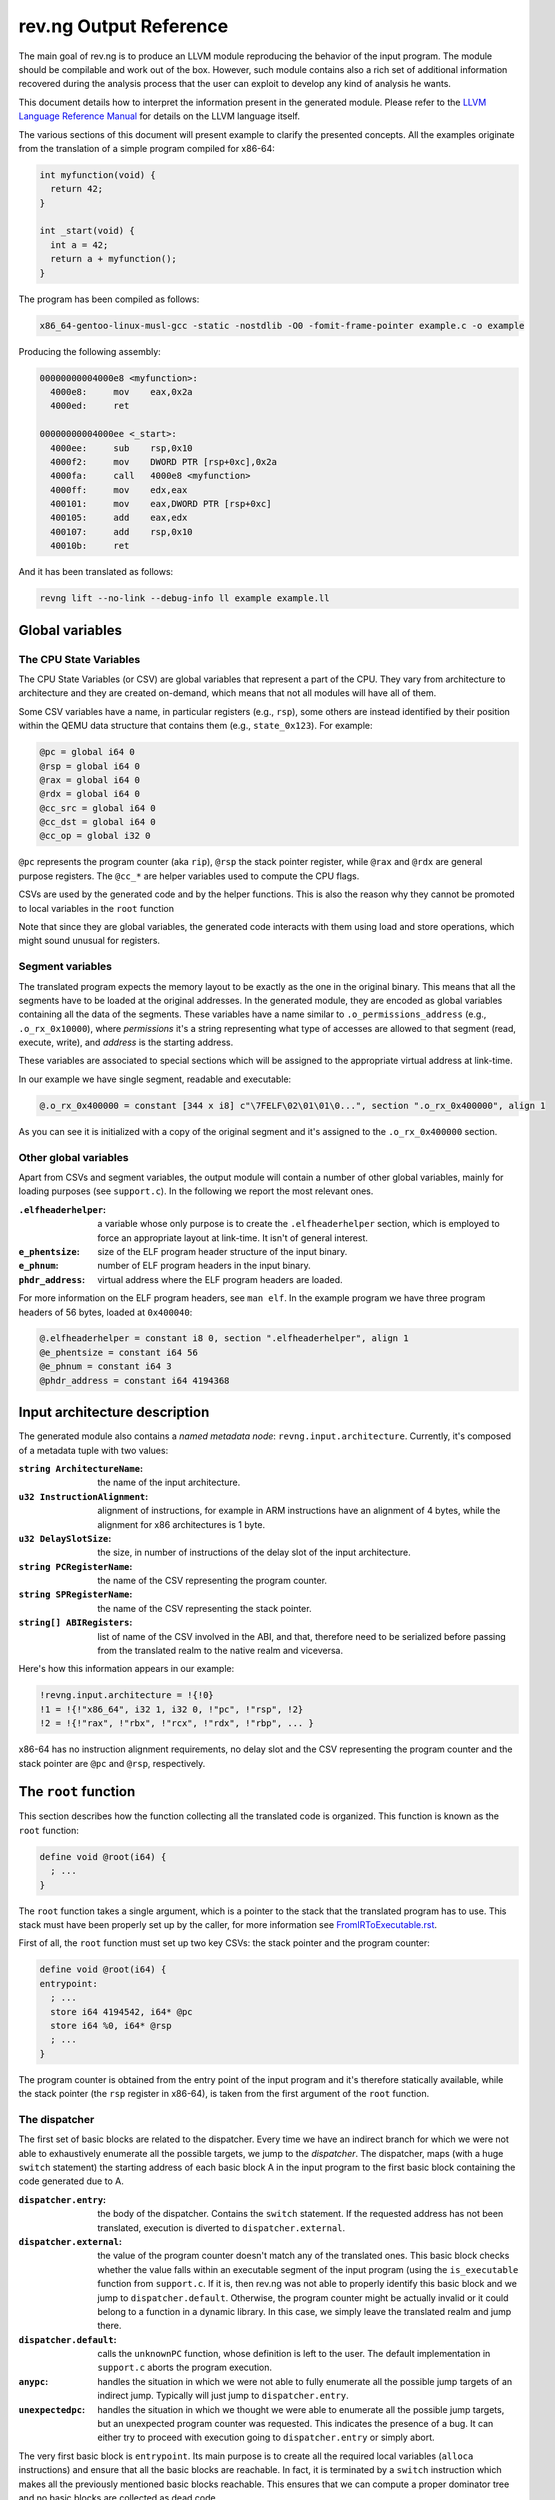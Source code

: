 ***********************
rev.ng Output Reference
***********************

The main goal of rev.ng is to produce an LLVM module reproducing the behavior of
the input program. The module should be compilable and work out of the
box. However, such module contains also a rich set of additional information
recovered during the analysis process that the user can exploit to develop any
kind of analysis he wants.

This document details how to interpret the information present in the generated
module. Please refer to the `LLVM Language Reference Manual`_ for details on the
LLVM language itself.

The various sections of this document will present example to clarify the
presented concepts. All the examples originate from the translation of a simple
program compiled for x86-64:

.. code-block:: c

    int myfunction(void) {
      return 42;
    }

    int _start(void) {
      int a = 42;
      return a + myfunction();
    }

The program has been compiled as follows:

.. code-block:: sh

   x86_64-gentoo-linux-musl-gcc -static -nostdlib -O0 -fomit-frame-pointer example.c -o example

Producing the following assembly:

.. code-block:: objdump

    00000000004000e8 <myfunction>:
      4000e8:     mov    eax,0x2a
      4000ed:     ret

    00000000004000ee <_start>:
      4000ee:     sub    rsp,0x10
      4000f2:     mov    DWORD PTR [rsp+0xc],0x2a
      4000fa:     call   4000e8 <myfunction>
      4000ff:     mov    edx,eax
      400101:     mov    eax,DWORD PTR [rsp+0xc]
      400105:     add    eax,edx
      400107:     add    rsp,0x10
      40010b:     ret

And it has been translated as follows:

.. code-block:: sh

   revng lift --no-link --debug-info ll example example.ll

Global variables
================

The CPU State Variables
-----------------------

The CPU State Variables (or CSV) are global variables that represent a part of
the CPU. They vary from architecture to architecture and they are created
on-demand, which means that not all modules will have all of them.

Some CSV variables have a name, in particular registers (e.g., ``rsp``), some
others are instead identified by their position within the QEMU data structure
that contains them (e.g., ``state_0x123``). For example:

.. code-block:: llvm

    @pc = global i64 0
    @rsp = global i64 0
    @rax = global i64 0
    @rdx = global i64 0
    @cc_src = global i64 0
    @cc_dst = global i64 0
    @cc_op = global i32 0

``@pc`` represents the program counter (aka ``rip``), ``@rsp`` the stack pointer
register, while ``@rax`` and ``@rdx`` are general purpose registers. The
``@cc_*`` are helper variables used to compute the CPU flags.

CSVs are used by the generated code and by the helper functions. This is also
the reason why they cannot be promoted to local variables in the ``root``
function

Note that since they are global variables, the generated code interacts with
them using load and store operations, which might sound unusual for registers.

Segment variables
-----------------

The translated program expects the memory layout to be exactly as the one in the
original binary. This means that all the segments have to be loaded at the
original addresses. In the generated module, they are encoded as global
variables containing all the data of the segments. These variables have a name
similar to ``.o_permissions_address`` (e.g., ``.o_rx_0x10000``), where
*permissions* it's a string representing what type of accesses are allowed to
that segment (read, execute, write), and *address* is the starting address.

These variables are associated to special sections which will be assigned to the
appropriate virtual address at link-time.

In our example we have single segment, readable and executable:

.. code-block:: llvm

   @.o_rx_0x400000 = constant [344 x i8] c"\7FELF\02\01\01\0...", section ".o_rx_0x400000", align 1

As you can see it is initialized with a copy of the original segment and it's
assigned to the ``.o_rx_0x400000`` section.

Other global variables
----------------------

Apart from CSVs and segment variables, the output module will contain a number
of other global variables, mainly for loading purposes (see ``support.c``). In
the following we report the most relevant ones.

:``.elfheaderhelper``: a variable whose only purpose is to create the
                       ``.elfheaderhelper`` section, which is employed to force
                       an appropriate layout at link-time. It isn't of general
                       interest.
:``e_phentsize``: size of the ELF program header structure of the input binary.
:``e_phnum``: number of ELF program headers in the input binary.
:``phdr_address``: virtual address where the ELF program headers are loaded.

For more information on the ELF program headers, see ``man elf``.  In the
example program we have three program headers of 56 bytes, loaded at
``0x400040``:

.. code-block:: llvm

    @.elfheaderhelper = constant i8 0, section ".elfheaderhelper", align 1
    @e_phentsize = constant i64 56
    @e_phnum = constant i64 3
    @phdr_address = constant i64 4194368


Input architecture description
==============================

The generated module also contains a *named metadata node*:
``revng.input.architecture``. Currently, it's composed of a metadata tuple with
two values:

:``string ArchitectureName``: the name of the input architecture.
:``u32 InstructionAlignment``: alignment of instructions, for example in ARM
                               instructions have an alignment of 4 bytes, while
                               the alignment for x86 architectures is 1 byte.
:``u32 DelaySlotSize``: the size, in number of instructions of the delay slot of
                        the input architecture.
:``string PCRegisterName``: the name of the CSV representing the program counter.
:``string SPRegisterName``: the name of the CSV representing the stack pointer.
:``string[] ABIRegisters``: list of name of the CSV involved in the ABI, and
                            that, therefore need to be serialized before passing
                            from the translated realm to the native realm and
                            viceversa.

Here's how this information appears in our example:

.. code-block:: llvm

    !revng.input.architecture = !{!0}
    !1 = !{!"x86_64", i32 1, i32 0, !"pc", !"rsp", !2}
    !2 = !{!"rax", !"rbx", !"rcx", !"rdx", !"rbp", ... }

x86-64 has no instruction alignment requirements, no delay slot and the CSV
representing the program counter and the stack pointer are ``@pc`` and ``@rsp``,
respectively.

The ``root`` function
=====================

This section describes how the function collecting all the translated code is
organized. This function is known as the ``root`` function:

.. code-block:: llvm

    define void @root(i64) {
      ; ...
    }

The ``root`` function takes a single argument, which is a pointer to the stack
that the translated program has to use. This stack must have been properly set
up by the caller, for more information see `FromIRToExecutable.rst`_.

First of all, the ``root`` function must set up two key CSVs: the stack pointer
and the program counter:

.. code-block:: llvm

    define void @root(i64) {
    entrypoint:
      ; ...
      store i64 4194542, i64* @pc
      store i64 %0, i64* @rsp
      ; ...
    }

The program counter is obtained from the entry point of the input program and
it's therefore statically available, while the stack pointer (the ``rsp``
register in x86-64), is taken from the first argument of the ``root`` function.

The dispatcher
--------------

The first set of basic blocks are related to the dispatcher. Every time we have
an indirect branch for which we were not able to exhaustively enumerate all the
possible targets, we jump to the *dispatcher*. The dispatcher, maps (with a huge
``switch`` statement) the starting address of each basic block A in the input
program to the first basic block containing the code generated due to A.

:``dispatcher.entry``: the body of the dispatcher. Contains the ``switch``
                       statement. If the requested address has not been
                       translated, execution is diverted to
                       ``dispatcher.external``.
:``dispatcher.external``: the value of the program counter doesn't match any of
                          the translated ones. This basic block checks whether
                          the value falls within an executable segment of the
                          input program (using the ``is_executable`` function
                          from ``support.c``. If it is, then rev.ng was not able
                          to properly identify this basic block and we jump to
                          ``dispatcher.default``. Otherwise, the program counter
                          might be actually invalid or it could belong to a
                          function in a dynamic library. In this case, we simply
                          leave the translated realm and jump there.
:``dispatcher.default``: calls the ``unknownPC`` function, whose definition is
                         left to the user. The default implementation in
                         ``support.c`` aborts the program execution.
:``anypc``: handles the situation in which we were not able to fully enumerate
            all the possible jump targets of an indirect jump. Typically will
            just jump to ``dispatcher.entry``.
:``unexpectedpc``: handles the situation in which we thought we were able to
                   enumerate all the possible jump targets, but an unexpected
                   program counter was requested. This indicates the presence of
                   a bug. It can either try to proceed with execution going to
                   ``dispatcher.entry`` or simply abort.

The very first basic block is ``entrypoint``. Its main purpose is to create all
the required local variables (``alloca`` instructions) and ensure that all the
basic blocks are reachable. In fact, it is terminated by a ``switch``
instruction which makes all the previously mentioned basic blocks reachable. This
ensures that we can compute a proper dominator tree and no basic blocks are
collected as dead code.

Here's how it looks like in our example:

.. code-block:: llvm

    define void @root(i64) !dbg !4 {
    entrypoint:
      %1 = alloca i64
      %2 = bitcast i64* %1 to i8*
      store i64 4194542, i64* @pc
      store i64 %0, i64* @rsp
      switch i8 0, label %dispatcher.entry [
        i8 1, label %anypc
        i8 2, label %unexpectedpc
      ]

    dispatcher.entry:                                 ; preds = %unexpectedpc, %anypc, %bb.myfunction, %bb._start.0x11, %entrypoint
      %3 = load i64, i64* @pc
      switch i64 %3, label %dispatcher.external [
        i64 4194536, label %bb.myfunction
        i64 4194542, label %bb._start
        i64 4194559, label %bb._start.0x11
      ], !revng.block.type !1

    dispatcher.external:                              ; preds = %dispatcher.entry
      %45 = load i64, i64* @pc
      %46 = call i1 @is_executable(i64 %45), !dbg !211
      br i1 %46, label %dispatcher.default, label %setjmp

    dispatcher.default:                               ; preds = %dispatcher.entry
      call void @unknownPC()
      unreachable

    anypc:                                            ; preds = %entrypoint
      br label %dispatcher.entry, !revng.block.type !2

    unexpectedpc:                                     ; preds = %entrypoint
      br label %dispatcher.entry, !revng.block.type !3

    ; ...

    }

As you can see, we have three jump targets: ``myfunction``, ``_start`` and
``_start+0x11`` (the return address after the function call). In this specific
example we decide to divert execution to the dispatcher both in ``anypc`` and
``unexpectedpc``.

The translated basic blocks
---------------------------

The rest of the function is composed by basic blocks containing the translated
code. If symbols are available in the input binary, each basic block has name in
the form ``bb.closest_symbol.distance`` (e.g., ``bb.main.0x4`` means 4 bytes
after the symbol ``main``). Otherwise the name is simply in the form
``bb.absolute_address`` (e.g., ``bb.0x400000``).

In our example we have three basic blocks:

.. code-block:: llvm

    define void @root(i64) {
    ; ...

    bb._start:            ; preds = %dispatcher.entry, %entrypoint
      ; ...

    bb._start.0x11:       ; preds = %dispatcher.entry
      ; ...

    bb.myfunction:        ; preds = %dispatcher.entry, %bb._start
      ; ...

    }

Debug metadata
--------------

Each instruction we generate is associated with three types of metadata:

:dbg: LLVM debug metadata, used to be able to step through the generated LLVM IR
      (or input assembly or tiny code).
:oi: *original instruction* metadata, contains a pair of elements. The former
     element is a reference to a string global variable containing the
     disassembled input instruction that generated the current instruction. The
     latter element is an integer representing the program counter associated
     with that instruction.
:pi: *portable tiny code instruction* metadata, contains a string representing
     the textual representation of the TCG instruction that generated the
     current instruction.

Note: some optimizations passes might remove the metadata.

For debugging purposes, the generated LLVM IR contains comments with information
derived from these metadata.

As an example, let's see the first instruction of ``myfunction``, ``mov
eax,0x2a``:

.. code-block:: llvm

    @disam_myfunction = internal constant [38 x i8] c"0x00000000004000e8:  mov    eax,0x2a\0A\00"

    define void @root(i64) {

    ; ...

    bb.myfunction:                                    ; preds = %dispatcher.entry, %bb._start
      ; 0x00000000004000e8:  mov    eax,0x2a

      ; movi_i64 tmp0,$0x2a
      ; ext32u_i64 rax,tmp0
      store i64 42, i64* @rax, !dbg !135, !oi !133, !pi !136

      ; ...

    }

    ; ...

    !4 = distinct !DISubprogram(name: "root", ...)
    !133 = !{i8* getelementptr inbounds ([38 x i8], [38 x i8]* @disam_myfunction, i32 0, i32 0), i64 4194480}
    !134 = distinct !{!"movi_i64 tmp0,$0x2a\0A"}
    !135 = !DILocation(line: 244, scope: !4)
    !136 = distinct !{!"ext32u_i64 rax,tmp0,\0A"}

The ``!dbg`` metadata points to a ``DILocation`` object, which tells us that
we're at line 244 within the ``root`` function. This information will allow the
debugger (e.g., ``gdb``) to perform step-by-step debugging. ``!oi`` points to a
metadata node containing a reference to ``@disasm_myfcuntion``, a global
variable containing the disassembled instruction that lead to generate this
instruction and its address (``4194536``). Finally, ``!pi`` points to the TCG
instruction leading to the creation of this instruction.

Above the instruction, we also have comments reporting the corresponding
original and TCG instructions.

Delimiting generated code
-------------------------

The code generated due to a certain input instruction is delimited by calls to a
marker function ``newpc``. This function takes the following arguments plus a set
of variadic arguments:

:u64 Address: the address of the instruction leading to the generation of the
              code coming after the call of ``newpc``.
:u64 InstructionSize: the size of the instruction at ``Address``.
:u1 isJT: a boolean flag indicating whether the instruction at ``Address`` is a
          jump target or not.
:GlobalVariable Disassembled: a reference to the global variable containing the
                              string representing the disassembled instruction
                              (the same as the ``!oi`` metadata).
:u8 \*LocalVariables: a series of pointer to all the local variables used by
                      this instruction.

The call to ``newpc`` prevents the optimizer to reorder instructions across its
boundaries and perform other optimizations. This is useful during analysis and
for debugging purposes, but to achieve optimal performances all these function
calls should be removed.

Let's see how this works for the ``bb.myfunction`` basic block:

.. code-block:: llvm

    bb.myfunction:                                    ; preds = %dispatcher.entry, %bb._start

      ; 0x00000000004000e8:  mov    eax,0x2a
      call void (i64, i64, i32, i8*, ...) @newpc(i64 4194536, i64 5, i32 1, i8* getelementptr inbounds ([38 x i8], [38 x i8]* @disam_myfunction, i32 0, i32 0)), !oi !55, !pi !56

      ; ...

      ; 0x00000000004000ed:  ret
      call void (i64, i64, i32, i8*, ...) @newpc(i64 4194541, i64 1, i32 0, i8* getelementptr inbounds ([38 x i8], [38 x i8]* @disam_myfunction.0x5, i32 0, i32 0)), !oi !58, !pi !59

      ; ...

As you can see there are two calls to ``newpc``, the first for the ``mov``
instruction at ``0x4000e8`` (5 bytes long) and the second one for the ``ret``
instruction at ``0x4000ed`` (1 byte long). Note that the first instruction is a
jump target, in fact ``newpc``'s third parameter is set to ``1``, unlike the
second call.

The default implementation of this function in ``support.c`` does nothing, but
it can be easily customized for tracing purposes. For instance, it could print
the disassembled instruction before the corresponding translated code is
executed.

Function calls
--------------

rev.ng can detect function calls. The terminator of a basic block can be
considered a function call if it's preceded by a call to a function called
``function_call``. This function takes three parameters:

:BlockAddress Callee: reference to the callee basic block. The target of the
   function call, most likely a function.
:BlockAddress Return: reference to the return basic block. It's the basic block
                      associated with the return address.
:u64 ReturnPC: the return address.
:GlobalVariable LinkRegister: reference to the CSV representing the link
                              register for this specific function call. If null,
                              the return address is stored on the stack.
:GlobalVariable ExternalFunction: reference to the global variable containing a
                                  string of the name of the external (i.e.,
                                  library) function that this function actually
                                  calls.

In our example we had a function call in the ``_start`` basic block:

.. code-block:: llvm

    bb._start:                                        ; preds = %dispatcher.entry, %entrypoint

      ; ...

      ; 0x00000000004000fa:  call   0x4000e8

      ; ...

      store i64 4194536, i64* @pc, !dbg !58, !oi !46, !pi !59
      call void @function_call(i8* blockaddress(@root, %bb.myfunction), i8* blockaddress(@root, %bb._start.0x11), i32 4194559, i64* null, i8* null), !dbg !60
      br label %bb.myfunction, !dbg !61, !revng.func.entry !62, !revng.func.member.of !63

As expected, before the branch instruction representing the function call, we
have a call to ``@function_call``. The first argument is the callee basic block
(``bb.myfunction``), the second argument is the return basic block (``_start+0x11``)
and the third one is the return address (``0x4000ff``). The third argument is
null since in x86-64 the return address is stored on the top of the
stack. Finally, the fourth argument is null since this is not a call to an
external function.

Function boundaries and ABI
---------------------------

rev.ng can identify function boundaries and function arguments:

.. code-block:: sh

   revng opt -S example.ll -detect-function-boundaries -detect-abi -o example.functions.ll

This information is encoded in the generated module by associating two types of
metadata (``revng.func.entry`` and ``revng.func.member.of``) to the terminator
instruction of each basic block.

:``revng.func.entry``: denotes that the current basic block is the entry block
   of a certain function. The associated metadata tuple
   contains information describing the function.

   :``string Name``: name of the function.
   :``u64 Address``: address of the function.
   :``string Type``: type of function. See the ``FunctionType`` enumeration.
   :``GlobalVariable[] ClobberedCSV``: list of CSVs that are clobbered by this
      function.
   :``{ GlobalVariable, string, string }[] Arguments``: a list of triples where
      the first entry is a CSV, the second one states its status in terms of
      being an argument (see the ``RegisterArgument`` class) and the third one
      its status in terms of being a return value (see the
      ``FunctionReturnValue`` class).

:``revng.func.member.of``: denotes that the current basic block is part of one
   or more functions. For each function we have a pair containing a reference to
   the ``revng.func.entry`` metadata of the corresponding function along with
   the role of this basic block within that function (see the ``BranchType``
   enumeration).

In our example we had three basic blocks: ``_start``, ``_start+0x11`` and
``myfunction``. Let's consider the first two and see what function they belong
to:

.. code-block:: llvm

    define void @root(i64) !dbg !4 {

    ; ...

    bb._start:                                        ; preds = %dispatcher.entry, %entrypoint
      ; ...
      br label %bb.myfunction, !revng.func.entry !62, !revng.func.member.of !67

    bb._start.0x11:                                   ; preds = %dispatcher.entry
      ; ...
      br label %dispatcher.entry, !revng.func.member.of !69

    ; ...

    }

    ; ...

    !62 = !{!"bb._start", i64 4194486, !"Regular", !63, !64}
    !63 = !{i64* @rax, i64* @rdx}
    !64 = !{!65, !66}
    !65 = !{i64* @rax, !"NoOrDead", !"YesOrDead"}
    !66 = !{i64* @rdx, !"NoOrDead", !"Maybe"}
    !67 = !{!68}
    !68 = !{!62, !"HandledCall"}
    !69 = !{!70}
    !70 = !{!62, !"Return"}

    ; ...

``bb._start`` is marked as the entry point of a ``Regular`` function with the
same name, starting at address ``4194486``, clobbering ``rax`` and ``rdx``. The
function ABI involves two registers (``rax`` and ``rdx``), none of them is an
argument but ``rax`` is definitely a return register.

``bb._start`` and ``bb._start.0x11`` belong to a single function,
``bb._start``. The first basic block ends with a function call, while the second
one ends with a return instruction.

Helper functions
================

Certain features of the input CPU would be too big to be expanded in TCG
instructions by QEMU (and therefore translate them in LLVM IR). For this reason,
calls to *helper functions* are emitted. An example of a helper function is the
function handling a syscall or a floating point division. These functions can
take arguments and can read and modify freely all the CSV.

Helper functions are obtained from QEMU in the form of LLVM IR (e.g.,
``libtinycode-helpers-mips.ll``) and are statically linked by rev.ng before
emitting the module.

The presence of helper functions also import a quite large number of data
structures, which are not directly related to rev.ng's output.

Note that an helper function might be present multiple times with different
suffixes. This happens every time an helper function takes as an argument a
pointer to a CSV: for each different invocation we specialize that callee
function by fixing that argument. In this way, we can deterministically know
which parts of the CPU state is touched by an helper.

Currently, there is no complete documentation of all the helper functions. The
best way to understand which helper function does what, is to create a simple
assembly snippet using a specific feature (e.g., a performing a syscall) and
translate it using rev.ng.

Function isolation pass output reference
========================================

This section of the document aims to describe how to apply the function
isolation pass to a simple example, to describe what to expect as output of this
pass and the assumptions made in the isolation pass.

All the following examples originate from the translation of the simple program
already shown in the beginning of this document.

Once we have applied the translation to the original binary we can apply the
function isolation pass using the appropriate pass:

.. code-block:: sh

    revng opt -S example.ll -isolate -invoke-isolated-functions -o example.isolated.ll

As you can see by comparing the original IR and the one to which the function
isolation pass has been applied the main difference is that, on the basis of the
information recovered by the function boundaries analysis applied by revng, now
the code is organized in different LLVM functions.

As a reference, we can see that the basic block ``bb.myfunction`` that belonged
to the ``root`` function after the isolation is in the LLVM function
``bb.myfunction``.

.. code-block:: llvm

    define void @bb.myfunction() {
    bb.myfunction:
      call void (i64, i64, i32, i8*, ...) @newpc(i64 4194536, i64 5, i32 1, i8* null), !dbg !96, !oi !97, !pi !98
      ; ...
      ret void
    }

Moreover, with this structure, instead of tagging the actual function calls with
a call to ``function_call`` we can place a real LLVM function call to the target
function.
Just after the function call we also add a branch to the identified return
address.

As a reference, take the call to ``my_function``. In the original IR it appeared in
this form:

.. code-block:: llvm

    call void @function_call(i8* blockaddress(@root, %bb.myfunction), i8* blockaddress(@root, %bb._start.0x11), i32 4194559), !dbg !60
    br label %bb.myfunction, !dbg !61, !revng.func.entry !62, !revng.func.member.of !63

Now with the actual call appears like this:

.. code-block:: llvm

    call void @bb.myfunction()
    br label %bb._start.0x11

Always on the basis of the information recovered by the analysis performed by
rev.ng we are able to emit ``ret`` instructions where needed.

As a reference, at the end of the basic block ``bb.myfunction`` the branch to the
dispatcher:

.. code-block:: llvm

    br label %dispatcher.entry, !revng.func.entry !151, !revng.func.member.of !152, !func.return !151

has been substituted by the ``ret`` instruction:

.. code-block:: llvm

    ret void

The fact that we are now not always operating inside the ``root`` function
means that we can't simply branch to the dispatcher when we need it.
For this purpose, we have introduced a custom exception handling mechanism to be
able to restore the execution from the dispatcher when things do not go as
expected.

The main idea is to have a sort of separation between the world of the isolated
functions and the ``root`` function. In this way, as soon as possible after the
start of the execution of the program, we try to jump into the *isolated* world
and continue the execution from there. When we are not anymore able to continue
the execution in the *isolated* world we generate an exception that restores the
execution in the other world.

To do this we need to use the exception handling mechanism provided by the LLVM
framework, modifying it a little bit to suit our needs.

The first thing that we do is substitute the code of each ``revng.func.entry``
block in the ``root`` function with an ``invoke`` instruction that calls the
isolated function.  In our example, examining the ``bb._start`` function, we
substitute the code of the entry block with this:

.. code-block:: llvm

    bb._start:                                        ; preds = %dispatcher.entry
      invoke void @bb._start()
              to label %invoke_return unwind label %catchblock

In this way when we reach a point, inside the body of a function, where we need
the dispatcher we can use the ``_Unwind_RaiseException`` function provided by
``libunwind`` to restore the execution in the ``root`` function, where we take
care of doing the right action to correctly continue the execution (i.e. invoke)
the dispatcher.

Due to implementation details, we do not rely on the standard mechanism used by
the C++ exception handling mechanism. For this reason, the ``catchblock`` is not
used, but we always transfer the execution to the ``invoke_return`` block, and
we then check for the value of ``ExceptionFlag`` for deciding where to transfer
the execution.
After this, we transfer the control flow to the ``dispatcher.entry`` block for
resuming the execution in the correct manner.

We then need a ``function_dispatcher`` that acts as a normal dispatcher but is
used in presence of an indirect function call and assumes the form of an LLVM
function. Obviously, the possible targets are only the function entry blocks,
since it is not possible that a function call requires to jump in the middle of
the code of a function.

We also add an extra check after each call to the ``function_dispatcher`` to
ensure that the program counter value is the one that we expect to have after
the call. This mechanism is useful to avoid errors due to a bad identification
of ``ret`` instructions by the function boundaries analysis.

During the execution of the translated program, when an exception is raised, the
``exception_warning`` helper function is called, and it will print on ``stdout``
useful information about the conditions that caused the exception (e.g. the
current program counter at the moment of the exception, the next program
counter, etc.).

.. _LLVM Language Reference Manual: http://llvm.org/docs/LangRef.html
.. _`FromIRToExecutable.rst`: FromIRToExecutable.rst
